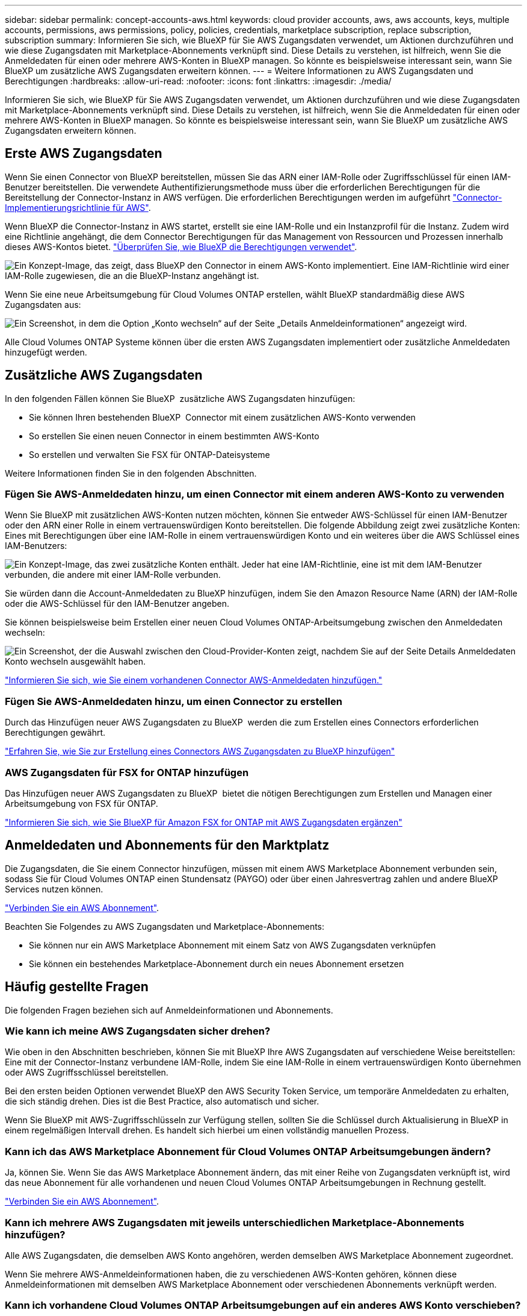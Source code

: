 ---
sidebar: sidebar 
permalink: concept-accounts-aws.html 
keywords: cloud provider accounts, aws, aws accounts, keys, multiple accounts, permissions, aws permissions, policy, policies, credentials, marketplace subscription, replace subscription, subscription 
summary: Informieren Sie sich, wie BlueXP für Sie AWS Zugangsdaten verwendet, um Aktionen durchzuführen und wie diese Zugangsdaten mit Marketplace-Abonnements verknüpft sind. Diese Details zu verstehen, ist hilfreich, wenn Sie die Anmeldedaten für einen oder mehrere AWS-Konten in BlueXP managen. So könnte es beispielsweise interessant sein, wann Sie BlueXP um zusätzliche AWS Zugangsdaten erweitern können. 
---
= Weitere Informationen zu AWS Zugangsdaten und Berechtigungen
:hardbreaks:
:allow-uri-read: 
:nofooter: 
:icons: font
:linkattrs: 
:imagesdir: ./media/


[role="lead"]
Informieren Sie sich, wie BlueXP für Sie AWS Zugangsdaten verwendet, um Aktionen durchzuführen und wie diese Zugangsdaten mit Marketplace-Abonnements verknüpft sind. Diese Details zu verstehen, ist hilfreich, wenn Sie die Anmeldedaten für einen oder mehrere AWS-Konten in BlueXP managen. So könnte es beispielsweise interessant sein, wann Sie BlueXP um zusätzliche AWS Zugangsdaten erweitern können.



== Erste AWS Zugangsdaten

Wenn Sie einen Connector von BlueXP bereitstellen, müssen Sie das ARN einer IAM-Rolle oder Zugriffsschlüssel für einen IAM-Benutzer bereitstellen. Die verwendete Authentifizierungsmethode muss über die erforderlichen Berechtigungen für die Bereitstellung der Connector-Instanz in AWS verfügen. Die erforderlichen Berechtigungen werden im aufgeführt link:task-install-connector-aws-bluexp.html#step-2-set-up-aws-permissions["Connector-Implementierungsrichtlinie für AWS"].

Wenn BlueXP die Connector-Instanz in AWS startet, erstellt sie eine IAM-Rolle und ein Instanzprofil für die Instanz. Zudem wird eine Richtlinie angehängt, die dem Connector Berechtigungen für das Management von Ressourcen und Prozessen innerhalb dieses AWS-Kontos bietet. link:reference-permissions-aws.html["Überprüfen Sie, wie BlueXP die Berechtigungen verwendet"].

image:diagram_permissions_initial_aws.png["Ein Konzept-Image, das zeigt, dass BlueXP den Connector in einem AWS-Konto implementiert. Eine IAM-Richtlinie wird einer IAM-Rolle zugewiesen, die an die BlueXP-Instanz angehängt ist."]

Wenn Sie eine neue Arbeitsumgebung für Cloud Volumes ONTAP erstellen, wählt BlueXP standardmäßig diese AWS Zugangsdaten aus:

image:screenshot_accounts_select_aws.gif["Ein Screenshot, in dem die Option „Konto wechseln“ auf der Seite „Details  Anmeldeinformationen“ angezeigt wird."]

Alle Cloud Volumes ONTAP Systeme können über die ersten AWS Zugangsdaten implementiert oder zusätzliche Anmeldedaten hinzugefügt werden.



== Zusätzliche AWS Zugangsdaten

In den folgenden Fällen können Sie BlueXP  zusätzliche AWS Zugangsdaten hinzufügen:

* Sie können Ihren bestehenden BlueXP  Connector mit einem zusätzlichen AWS-Konto verwenden
* So erstellen Sie einen neuen Connector in einem bestimmten AWS-Konto
* So erstellen und verwalten Sie FSX für ONTAP-Dateisysteme


Weitere Informationen finden Sie in den folgenden Abschnitten.



=== Fügen Sie AWS-Anmeldedaten hinzu, um einen Connector mit einem anderen AWS-Konto zu verwenden

Wenn Sie BlueXP mit zusätzlichen AWS-Konten nutzen möchten, können Sie entweder AWS-Schlüssel für einen IAM-Benutzer oder den ARN einer Rolle in einem vertrauenswürdigen Konto bereitstellen. Die folgende Abbildung zeigt zwei zusätzliche Konten: Eines mit Berechtigungen über eine IAM-Rolle in einem vertrauenswürdigen Konto und ein weiteres über die AWS Schlüssel eines IAM-Benutzers:

image:diagram_permissions_multiple_aws.png["Ein Konzept-Image, das zwei zusätzliche Konten enthält. Jeder hat eine IAM-Richtlinie, eine ist mit dem IAM-Benutzer verbunden, die andere mit einer IAM-Rolle verbunden."]

Sie würden dann die Account-Anmeldedaten zu BlueXP hinzufügen, indem Sie den Amazon Resource Name (ARN) der IAM-Rolle oder die AWS-Schlüssel für den IAM-Benutzer angeben.

Sie können beispielsweise beim Erstellen einer neuen Cloud Volumes ONTAP-Arbeitsumgebung zwischen den Anmeldedaten wechseln:

image:screenshot_accounts_switch_aws.png["Ein Screenshot, der die Auswahl zwischen den Cloud-Provider-Konten zeigt, nachdem Sie auf der Seite Details  Anmeldedaten Konto wechseln ausgewählt haben."]

link:task-adding-aws-accounts.html#add-additional-credentials-to-a-connector["Informieren Sie sich, wie Sie einem vorhandenen Connector AWS-Anmeldedaten hinzufügen."]



=== Fügen Sie AWS-Anmeldedaten hinzu, um einen Connector zu erstellen

Durch das Hinzufügen neuer AWS Zugangsdaten zu BlueXP  werden die zum Erstellen eines Connectors erforderlichen Berechtigungen gewährt.

link:task-adding-aws-accounts.html#add-additional-credentials-to-a-connector["Erfahren Sie, wie Sie zur Erstellung eines Connectors AWS Zugangsdaten zu BlueXP hinzufügen"]



=== AWS Zugangsdaten für FSX for ONTAP hinzufügen

Das Hinzufügen neuer AWS Zugangsdaten zu BlueXP  bietet die nötigen Berechtigungen zum Erstellen und Managen einer Arbeitsumgebung von FSX für ONTAP.

https://docs.netapp.com/us-en/bluexp-fsx-ontap/requirements/task-setting-up-permissions-fsx.html["Informieren Sie sich, wie Sie BlueXP für Amazon FSX for ONTAP mit AWS Zugangsdaten ergänzen"^]



== Anmeldedaten und Abonnements für den Marktplatz

Die Zugangsdaten, die Sie einem Connector hinzufügen, müssen mit einem AWS Marketplace Abonnement verbunden sein, sodass Sie für Cloud Volumes ONTAP einen Stundensatz (PAYGO) oder über einen Jahresvertrag zahlen und andere BlueXP Services nutzen können.

link:task-adding-aws-accounts.html#subscribe["Verbinden Sie ein AWS Abonnement"].

Beachten Sie Folgendes zu AWS Zugangsdaten und Marketplace-Abonnements:

* Sie können nur ein AWS Marketplace Abonnement mit einem Satz von AWS Zugangsdaten verknüpfen
* Sie können ein bestehendes Marketplace-Abonnement durch ein neues Abonnement ersetzen




== Häufig gestellte Fragen

Die folgenden Fragen beziehen sich auf Anmeldeinformationen und Abonnements.



=== Wie kann ich meine AWS Zugangsdaten sicher drehen?

Wie oben in den Abschnitten beschrieben, können Sie mit BlueXP Ihre AWS Zugangsdaten auf verschiedene Weise bereitstellen: Eine mit der Connector-Instanz verbundene IAM-Rolle, indem Sie eine IAM-Rolle in einem vertrauenswürdigen Konto übernehmen oder AWS Zugriffsschlüssel bereitstellen.

Bei den ersten beiden Optionen verwendet BlueXP den AWS Security Token Service, um temporäre Anmeldedaten zu erhalten, die sich ständig drehen. Dies ist die Best Practice, also automatisch und sicher.

Wenn Sie BlueXP mit AWS-Zugriffsschlüsseln zur Verfügung stellen, sollten Sie die Schlüssel durch Aktualisierung in BlueXP in einem regelmäßigen Intervall drehen. Es handelt sich hierbei um einen vollständig manuellen Prozess.



=== Kann ich das AWS Marketplace Abonnement für Cloud Volumes ONTAP Arbeitsumgebungen ändern?

Ja, können Sie. Wenn Sie das AWS Marketplace Abonnement ändern, das mit einer Reihe von Zugangsdaten verknüpft ist, wird das neue Abonnement für alle vorhandenen und neuen Cloud Volumes ONTAP Arbeitsumgebungen in Rechnung gestellt.

link:task-adding-aws-accounts.html#subscribe["Verbinden Sie ein AWS Abonnement"].



=== Kann ich mehrere AWS Zugangsdaten mit jeweils unterschiedlichen Marketplace-Abonnements hinzufügen?

Alle AWS Zugangsdaten, die demselben AWS Konto angehören, werden demselben AWS Marketplace Abonnement zugeordnet.

Wenn Sie mehrere AWS-Anmeldeinformationen haben, die zu verschiedenen AWS-Konten gehören, können diese Anmeldeinformationen mit demselben AWS Marketplace Abonnement oder verschiedenen Abonnements verknüpft werden.



=== Kann ich vorhandene Cloud Volumes ONTAP Arbeitsumgebungen auf ein anderes AWS Konto verschieben?

Nein, es ist nicht möglich, die AWS Ressourcen, die Ihrer Cloud Volumes ONTAP Arbeitsumgebung zugeordnet sind, in ein anderes AWS Konto zu verschieben.



=== Wie funktionieren Anmeldedaten für Marketplace-Implementierungen und On-Premises-Implementierungen?

In den obigen Abschnitten wird die empfohlene Bereitstellungsmethode für den Connector beschrieben, der aus BlueXP stammt. Sie können einen Connector auch über AWS Marketplace in AWS implementieren und die Connector-Software manuell auf Ihrem eigenen Linux-Host installieren.

Wenn Sie den Marktplatz nutzen, werden Berechtigungen auf die gleiche Weise bereitgestellt. Sie müssen lediglich die IAM-Rolle manuell erstellen und einrichten und dann Berechtigungen für weitere Konten bereitstellen.

Sie können bei lokalen Implementierungen keine IAM-Rolle für das BlueXP System einrichten, aber mithilfe von AWS Zugriffsschlüsseln bieten Sie Berechtigungen.

Weitere Informationen zum Einrichten von Berechtigungen finden Sie auf den folgenden Seiten:

* Standardmodus
+
** link:task-install-connector-aws-marketplace.html#step-2-set-up-aws-permissions["Richten Sie Berechtigungen für eine AWS Marketplace-Implementierung ein"]
** link:task-install-connector-on-prem.html#step-4-set-up-cloud-permissions["Richten Sie Berechtigungen für On-Premises-Implementierungen ein"]


* link:task-prepare-restricted-mode.html#step-6-prepare-cloud-permissions["Richten Sie Berechtigungen für den eingeschränkten Modus ein"]
* link:task-prepare-private-mode.html#step-6-prepare-cloud-permissions["Richten Sie Berechtigungen für den privaten Modus ein"]

